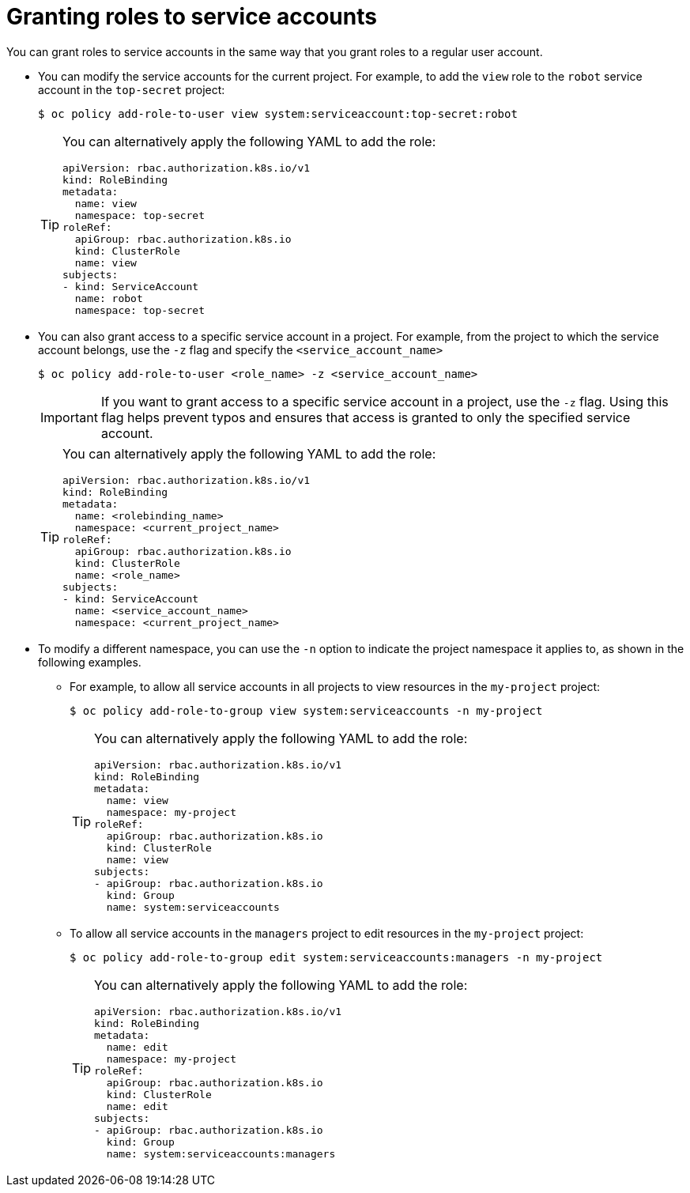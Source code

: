 // Module included in the following assemblies:
//
// * authentication/using-service-accounts.adoc

[id="service-accounts-granting-roles_{context}"]
= Granting roles to service accounts

You can grant roles to service accounts in the same way that you grant roles
to a regular user account.

* You can modify the service accounts for the current project. For example, to add
the `view` role to the `robot` service account in the `top-secret` project:
+
[source,terminal]
----
$ oc policy add-role-to-user view system:serviceaccount:top-secret:robot
----
+
[TIP]
====
You can alternatively apply the following YAML to add the role:

[source,yaml]
----
apiVersion: rbac.authorization.k8s.io/v1
kind: RoleBinding
metadata:
  name: view
  namespace: top-secret
roleRef:
  apiGroup: rbac.authorization.k8s.io
  kind: ClusterRole
  name: view
subjects:
- kind: ServiceAccount
  name: robot
  namespace: top-secret
----
====

* You can also grant access to a specific service account in a project. For
example, from the project to which the service account belongs, use
the `-z` flag and specify the `<service_account_name>`

+
[source,terminal]
----
$ oc policy add-role-to-user <role_name> -z <service_account_name>
----
+
[IMPORTANT]
====
If you want to grant access to a specific service account in a project, use the
`-z` flag. Using this flag helps prevent typos and ensures that access
is granted to only the specified service account.
====
+
[TIP]
====
You can alternatively apply the following YAML to add the role:

[source,yaml]
----
apiVersion: rbac.authorization.k8s.io/v1
kind: RoleBinding
metadata:
  name: <rolebinding_name>
  namespace: <current_project_name>
roleRef:
  apiGroup: rbac.authorization.k8s.io
  kind: ClusterRole
  name: <role_name>
subjects:
- kind: ServiceAccount
  name: <service_account_name>
  namespace: <current_project_name>
----
====

* To modify a different namespace, you can use the `-n` option to indicate the
project namespace it applies to, as shown in the following examples.

** For example, to allow all service accounts in all projects to view resources in
the `my-project` project:
+
[source,terminal]
----
$ oc policy add-role-to-group view system:serviceaccounts -n my-project
----
+
[TIP]
====
You can alternatively apply the following YAML to add the role:

[source,yaml]
----
apiVersion: rbac.authorization.k8s.io/v1
kind: RoleBinding
metadata:
  name: view
  namespace: my-project
roleRef:
  apiGroup: rbac.authorization.k8s.io
  kind: ClusterRole
  name: view
subjects:
- apiGroup: rbac.authorization.k8s.io
  kind: Group
  name: system:serviceaccounts
----
====

** To allow all service accounts in the `managers` project to edit resources in the
`my-project` project:
+
[source,terminal]
----
$ oc policy add-role-to-group edit system:serviceaccounts:managers -n my-project
----
+
[TIP]
====
You can alternatively apply the following YAML to add the role:

[source,yaml]
----
apiVersion: rbac.authorization.k8s.io/v1
kind: RoleBinding
metadata:
  name: edit
  namespace: my-project
roleRef:
  apiGroup: rbac.authorization.k8s.io
  kind: ClusterRole
  name: edit
subjects:
- apiGroup: rbac.authorization.k8s.io
  kind: Group
  name: system:serviceaccounts:managers
----
====
